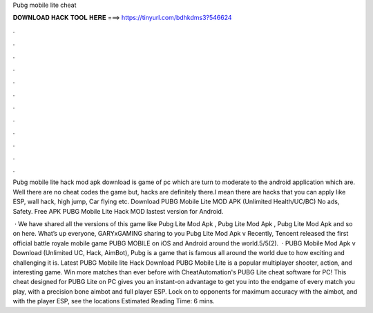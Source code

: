 Pubg mobile lite cheat



𝐃𝐎𝐖𝐍𝐋𝐎𝐀𝐃 𝐇𝐀𝐂𝐊 𝐓𝐎𝐎𝐋 𝐇𝐄𝐑𝐄 ===> https://tinyurl.com/bdhkdms3?546624



.



.



.



.



.



.



.



.



.



.



.



.

Pubg mobile lite hack mod apk download is game of pc which are turn to moderate to the android application which are. Well there are no cheat codes the game but, hacks are definitely there.I mean there are hacks that you can apply like ESP, wall hack, high jump, Car flying etc. Download PUBG Mobile Lite MOD APK (Unlimited Health/UC/BC) No ads, Safety. Free APK PUBG Mobile Lite Hack MOD lastest version for Android.

 · We have shared all the versions of this game like Pubg Lite Mod Apk , Pubg Lite Mod Apk , Pubg Lite Mod Apk and so on here. What’s up everyone, GARYxGAMING sharing to you Pubg Lite Mod Apk v Recently, Tencent released the first official battle royale mobile game PUBG MOBILE on iOS and Android around the world.5/5(2).  · PUBG Mobile Mod Apk v Download (Unlimited UC, Hack, AimBot), Pubg is a game that is famous all around the world due to how exciting and challenging it is. Latest PUBG Mobile lite Hack Download PUBG Mobile Lite is a popular multiplayer shooter, action, and interesting game. Win more matches than ever before with CheatAutomation's PUBG Lite cheat software for PC! This cheat designed for PUBG Lite on PC gives you an instant-on advantage to get you into the endgame of every match you play, with a precision bone aimbot and full player ESP. Lock on to opponents for maximum accuracy with the aimbot, and with the player ESP, see the locations Estimated Reading Time: 6 mins.
